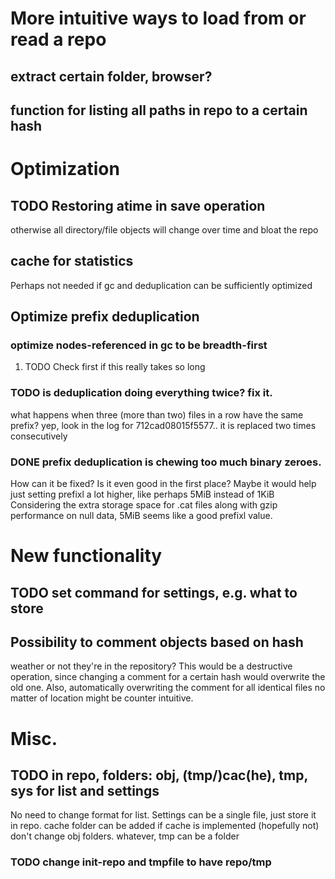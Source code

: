* More intuitive ways to load from or read a repo
** extract certain folder, browser?
** function for listing all paths in repo to a certain hash
* Optimization
** TODO Restoring atime in save operation
otherwise all directory/file objects will change over time and bloat the repo
** cache for statistics
Perhaps not needed if gc and deduplication can be sufficiently optimized
** Optimize prefix deduplication
*** optimize nodes-referenced in gc to be breadth-first
**** TODO Check first if this really takes so long
*** TODO is deduplication doing everything twice? fix it.
what happens when three (more than two) files in a row have the same prefix?
yep, look in the log for 712cad08015f5577.. it is replaced two times consecutively
*** DONE prefix deduplication is chewing too much binary zeroes.
    CLOSED: [2009-12-12 Sat 16:49]
How can it be fixed? Is it even good in the first place?
Maybe it would help just setting prefixl a lot higher, like perhaps 5MiB instead of 1KiB
Considering the extra storage space for .cat files along with gzip performance on null data, 5MiB seems like a good prefixl value.
* New functionality
** TODO set command for settings, e.g. what to store
** Possibility to comment objects based on hash
weather or not they're in the repository? This would be a destructive operation,
since changing a comment for a certain hash would overwrite the old one. Also,
automatically overwriting the comment for all identical files no matter of
location might be counter intuitive.
* Misc.
** TODO in repo, folders: obj, (tmp/)cac(he), tmp, sys for list and settings
No need to change format for list.
Settings can be a single file, just store it in repo.
cache folder can be added if cache is implemented (hopefully not)
don't change obj folders.
whatever, tmp can be a folder
*** TODO change init-repo and tmpfile to have repo/tmp

